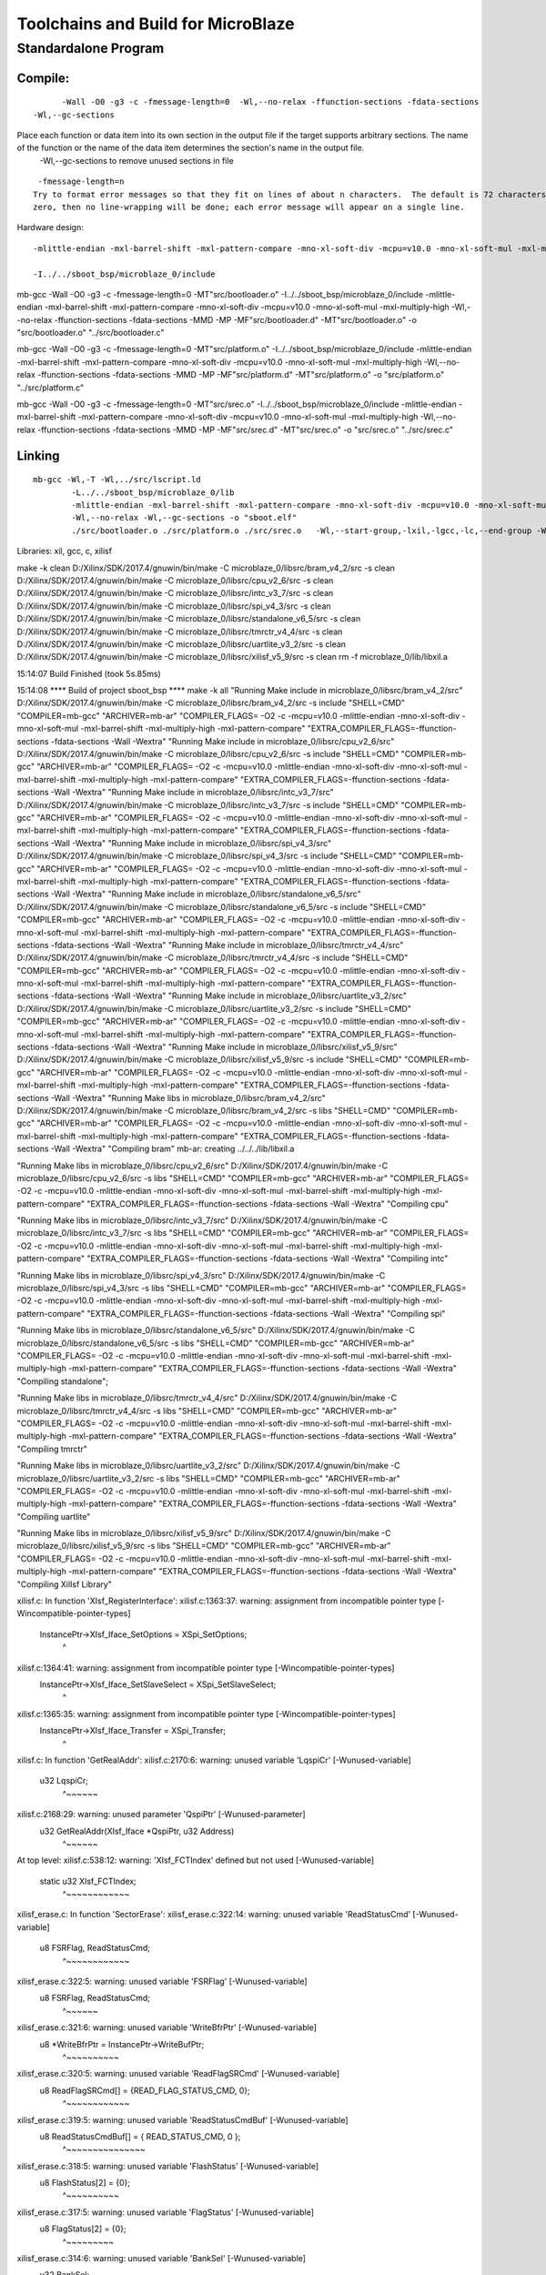 Toolchains and Build for MicroBlaze
#######################################

Standardalone Program
=======================

Compile:
---------------
::

	-Wall -O0 -g3 -c -fmessage-length=0  -Wl,--no-relax -ffunction-sections -fdata-sections
  -Wl,--gc-sections 
  
Place each function or data item into its own section in the output file if the target supports arbitrary sections. The name of the function or the name of the data item determines the section's name in the output file. 
	 -Wl,--gc-sections to remove unused sections in file

::

	-fmessage-length=n
       Try to format error messages so that they fit on lines of about n characters.  The default is 72 characters for g++ and 0 for the rest of the front ends supported by GCC.  If n is
       zero, then no line-wrapping will be done; each error message will appear on a single line.
	
Hardware design:

::

	-mlittle-endian -mxl-barrel-shift -mxl-pattern-compare -mno-xl-soft-div -mcpu=v10.0 -mno-xl-soft-mul -mxl-multiply-high  

	-I../../sboot_bsp/microblaze_0/include

mb-gcc -Wall -O0 -g3 -c -fmessage-length=0 -MT"src/bootloader.o" -I../../sboot_bsp/microblaze_0/include -mlittle-endian -mxl-barrel-shift -mxl-pattern-compare -mno-xl-soft-div -mcpu=v10.0 -mno-xl-soft-mul -mxl-multiply-high -Wl,--no-relax -ffunction-sections -fdata-sections -MMD -MP -MF"src/bootloader.d" -MT"src/bootloader.o" -o "src/bootloader.o" "../src/bootloader.c"

mb-gcc -Wall -O0 -g3 -c -fmessage-length=0 -MT"src/platform.o" -I../../sboot_bsp/microblaze_0/include -mlittle-endian -mxl-barrel-shift -mxl-pattern-compare -mno-xl-soft-div -mcpu=v10.0 -mno-xl-soft-mul -mxl-multiply-high -Wl,--no-relax -ffunction-sections -fdata-sections -MMD -MP -MF"src/platform.d" -MT"src/platform.o" -o "src/platform.o" "../src/platform.c"

mb-gcc -Wall -O0 -g3 -c -fmessage-length=0 -MT"src/srec.o" -I../../sboot_bsp/microblaze_0/include -mlittle-endian -mxl-barrel-shift -mxl-pattern-compare -mno-xl-soft-div -mcpu=v10.0 -mno-xl-soft-mul -mxl-multiply-high -Wl,--no-relax -ffunction-sections -fdata-sections -MMD -MP -MF"src/srec.d" -MT"src/srec.o" -o "src/srec.o" "../src/srec.c"



Linking
-----------------

::

  mb-gcc -Wl,-T -Wl,../src/lscript.ld 
	  -L../../sboot_bsp/microblaze_0/lib 
	  -mlittle-endian -mxl-barrel-shift -mxl-pattern-compare -mno-xl-soft-div -mcpu=v10.0 -mno-xl-soft-mul -mxl-multiply-high 
	  -Wl,--no-relax -Wl,--gc-sections -o "sboot.elf"  
	  ./src/bootloader.o ./src/platform.o ./src/srec.o   -Wl,--start-group,-lxil,-lgcc,-lc,--end-group -Wl,--start-group,-lxilisf,-lxil,-lgcc,-lc,--end-group


Libraries: xil, gcc, c, xilisf


make -k clean 
D:/Xilinx/SDK/2017.4/gnuwin/bin/make -C microblaze_0/libsrc/bram_v4_2/src -s clean 
D:/Xilinx/SDK/2017.4/gnuwin/bin/make -C microblaze_0/libsrc/cpu_v2_6/src -s clean 
D:/Xilinx/SDK/2017.4/gnuwin/bin/make -C microblaze_0/libsrc/intc_v3_7/src -s clean 
D:/Xilinx/SDK/2017.4/gnuwin/bin/make -C microblaze_0/libsrc/spi_v4_3/src -s clean 
D:/Xilinx/SDK/2017.4/gnuwin/bin/make -C microblaze_0/libsrc/standalone_v6_5/src -s clean 
D:/Xilinx/SDK/2017.4/gnuwin/bin/make -C microblaze_0/libsrc/tmrctr_v4_4/src -s clean 
D:/Xilinx/SDK/2017.4/gnuwin/bin/make -C microblaze_0/libsrc/uartlite_v3_2/src -s clean 
D:/Xilinx/SDK/2017.4/gnuwin/bin/make -C microblaze_0/libsrc/xilisf_v5_9/src -s clean 
rm -f microblaze_0/lib/libxil.a

15:14:07 Build Finished (took 5s.85ms)

15:14:08 **** Build of project sboot_bsp ****
make -k all 
"Running Make include in microblaze_0/libsrc/bram_v4_2/src"
D:/Xilinx/SDK/2017.4/gnuwin/bin/make -C microblaze_0/libsrc/bram_v4_2/src -s include  "SHELL=CMD" "COMPILER=mb-gcc" "ARCHIVER=mb-ar" "COMPILER_FLAGS= -O2 -c -mcpu=v10.0 -mlittle-endian -mno-xl-soft-div -mno-xl-soft-mul -mxl-barrel-shift -mxl-multiply-high -mxl-pattern-compare" "EXTRA_COMPILER_FLAGS=-ffunction-sections -fdata-sections -Wall -Wextra"
"Running Make include in microblaze_0/libsrc/cpu_v2_6/src"
D:/Xilinx/SDK/2017.4/gnuwin/bin/make -C microblaze_0/libsrc/cpu_v2_6/src -s include  "SHELL=CMD" "COMPILER=mb-gcc" "ARCHIVER=mb-ar" "COMPILER_FLAGS= -O2 -c -mcpu=v10.0 -mlittle-endian -mno-xl-soft-div -mno-xl-soft-mul -mxl-barrel-shift -mxl-multiply-high -mxl-pattern-compare" "EXTRA_COMPILER_FLAGS=-ffunction-sections -fdata-sections -Wall -Wextra"
"Running Make include in microblaze_0/libsrc/intc_v3_7/src"
D:/Xilinx/SDK/2017.4/gnuwin/bin/make -C microblaze_0/libsrc/intc_v3_7/src -s include  "SHELL=CMD" "COMPILER=mb-gcc" "ARCHIVER=mb-ar" "COMPILER_FLAGS= -O2 -c -mcpu=v10.0 -mlittle-endian -mno-xl-soft-div -mno-xl-soft-mul -mxl-barrel-shift -mxl-multiply-high -mxl-pattern-compare" "EXTRA_COMPILER_FLAGS=-ffunction-sections -fdata-sections -Wall -Wextra"
"Running Make include in microblaze_0/libsrc/spi_v4_3/src"
D:/Xilinx/SDK/2017.4/gnuwin/bin/make -C microblaze_0/libsrc/spi_v4_3/src -s include  "SHELL=CMD" "COMPILER=mb-gcc" "ARCHIVER=mb-ar" "COMPILER_FLAGS= -O2 -c -mcpu=v10.0 -mlittle-endian -mno-xl-soft-div -mno-xl-soft-mul -mxl-barrel-shift -mxl-multiply-high -mxl-pattern-compare" "EXTRA_COMPILER_FLAGS=-ffunction-sections -fdata-sections -Wall -Wextra"
"Running Make include in microblaze_0/libsrc/standalone_v6_5/src"
D:/Xilinx/SDK/2017.4/gnuwin/bin/make -C microblaze_0/libsrc/standalone_v6_5/src -s include  "SHELL=CMD" "COMPILER=mb-gcc" "ARCHIVER=mb-ar" "COMPILER_FLAGS= -O2 -c -mcpu=v10.0 -mlittle-endian -mno-xl-soft-div -mno-xl-soft-mul -mxl-barrel-shift -mxl-multiply-high -mxl-pattern-compare" "EXTRA_COMPILER_FLAGS=-ffunction-sections -fdata-sections -Wall -Wextra"
"Running Make include in microblaze_0/libsrc/tmrctr_v4_4/src"
D:/Xilinx/SDK/2017.4/gnuwin/bin/make -C microblaze_0/libsrc/tmrctr_v4_4/src -s include  "SHELL=CMD" "COMPILER=mb-gcc" "ARCHIVER=mb-ar" "COMPILER_FLAGS= -O2 -c -mcpu=v10.0 -mlittle-endian -mno-xl-soft-div -mno-xl-soft-mul -mxl-barrel-shift -mxl-multiply-high -mxl-pattern-compare" "EXTRA_COMPILER_FLAGS=-ffunction-sections -fdata-sections -Wall -Wextra"
"Running Make include in microblaze_0/libsrc/uartlite_v3_2/src"
D:/Xilinx/SDK/2017.4/gnuwin/bin/make -C microblaze_0/libsrc/uartlite_v3_2/src -s include  "SHELL=CMD" "COMPILER=mb-gcc" "ARCHIVER=mb-ar" "COMPILER_FLAGS= -O2 -c -mcpu=v10.0 -mlittle-endian -mno-xl-soft-div -mno-xl-soft-mul -mxl-barrel-shift -mxl-multiply-high -mxl-pattern-compare" "EXTRA_COMPILER_FLAGS=-ffunction-sections -fdata-sections -Wall -Wextra"
"Running Make include in microblaze_0/libsrc/xilisf_v5_9/src"
D:/Xilinx/SDK/2017.4/gnuwin/bin/make -C microblaze_0/libsrc/xilisf_v5_9/src -s include  "SHELL=CMD" "COMPILER=mb-gcc" "ARCHIVER=mb-ar" "COMPILER_FLAGS= -O2 -c -mcpu=v10.0 -mlittle-endian -mno-xl-soft-div -mno-xl-soft-mul -mxl-barrel-shift -mxl-multiply-high -mxl-pattern-compare" "EXTRA_COMPILER_FLAGS=-ffunction-sections -fdata-sections -Wall -Wextra"
"Running Make libs in microblaze_0/libsrc/bram_v4_2/src"
D:/Xilinx/SDK/2017.4/gnuwin/bin/make -C microblaze_0/libsrc/bram_v4_2/src -s libs  "SHELL=CMD" "COMPILER=mb-gcc" "ARCHIVER=mb-ar" "COMPILER_FLAGS= -O2 -c -mcpu=v10.0 -mlittle-endian -mno-xl-soft-div -mno-xl-soft-mul -mxl-barrel-shift -mxl-multiply-high -mxl-pattern-compare" "EXTRA_COMPILER_FLAGS=-ffunction-sections -fdata-sections -Wall -Wextra"
"Compiling bram"
mb-ar: creating ../../../lib/libxil.a


"Running Make libs in microblaze_0/libsrc/cpu_v2_6/src"
D:/Xilinx/SDK/2017.4/gnuwin/bin/make -C microblaze_0/libsrc/cpu_v2_6/src -s libs  "SHELL=CMD" "COMPILER=mb-gcc" "ARCHIVER=mb-ar" "COMPILER_FLAGS= -O2 -c -mcpu=v10.0 -mlittle-endian -mno-xl-soft-div -mno-xl-soft-mul -mxl-barrel-shift -mxl-multiply-high -mxl-pattern-compare" "EXTRA_COMPILER_FLAGS=-ffunction-sections -fdata-sections -Wall -Wextra"
"Compiling cpu"

"Running Make libs in microblaze_0/libsrc/intc_v3_7/src"
D:/Xilinx/SDK/2017.4/gnuwin/bin/make -C microblaze_0/libsrc/intc_v3_7/src -s libs  "SHELL=CMD" "COMPILER=mb-gcc" "ARCHIVER=mb-ar" "COMPILER_FLAGS= -O2 -c -mcpu=v10.0 -mlittle-endian -mno-xl-soft-div -mno-xl-soft-mul -mxl-barrel-shift -mxl-multiply-high -mxl-pattern-compare" "EXTRA_COMPILER_FLAGS=-ffunction-sections -fdata-sections -Wall -Wextra"
"Compiling intc"

"Running Make libs in microblaze_0/libsrc/spi_v4_3/src"
D:/Xilinx/SDK/2017.4/gnuwin/bin/make -C microblaze_0/libsrc/spi_v4_3/src -s libs  "SHELL=CMD" "COMPILER=mb-gcc" "ARCHIVER=mb-ar" "COMPILER_FLAGS= -O2 -c -mcpu=v10.0 -mlittle-endian -mno-xl-soft-div -mno-xl-soft-mul -mxl-barrel-shift -mxl-multiply-high -mxl-pattern-compare" "EXTRA_COMPILER_FLAGS=-ffunction-sections -fdata-sections -Wall -Wextra"
"Compiling spi"

"Running Make libs in microblaze_0/libsrc/standalone_v6_5/src"
D:/Xilinx/SDK/2017.4/gnuwin/bin/make -C microblaze_0/libsrc/standalone_v6_5/src -s libs  "SHELL=CMD" "COMPILER=mb-gcc" "ARCHIVER=mb-ar" "COMPILER_FLAGS= -O2 -c -mcpu=v10.0 -mlittle-endian -mno-xl-soft-div -mno-xl-soft-mul -mxl-barrel-shift -mxl-multiply-high -mxl-pattern-compare" "EXTRA_COMPILER_FLAGS=-ffunction-sections -fdata-sections -Wall -Wextra"
"Compiling standalone";

"Running Make libs in microblaze_0/libsrc/tmrctr_v4_4/src"
D:/Xilinx/SDK/2017.4/gnuwin/bin/make -C microblaze_0/libsrc/tmrctr_v4_4/src -s libs  "SHELL=CMD" "COMPILER=mb-gcc" "ARCHIVER=mb-ar" "COMPILER_FLAGS= -O2 -c -mcpu=v10.0 -mlittle-endian -mno-xl-soft-div -mno-xl-soft-mul -mxl-barrel-shift -mxl-multiply-high -mxl-pattern-compare" "EXTRA_COMPILER_FLAGS=-ffunction-sections -fdata-sections -Wall -Wextra"
"Compiling tmrctr"

"Running Make libs in microblaze_0/libsrc/uartlite_v3_2/src"
D:/Xilinx/SDK/2017.4/gnuwin/bin/make -C microblaze_0/libsrc/uartlite_v3_2/src -s libs  "SHELL=CMD" "COMPILER=mb-gcc" "ARCHIVER=mb-ar" "COMPILER_FLAGS= -O2 -c -mcpu=v10.0 -mlittle-endian -mno-xl-soft-div -mno-xl-soft-mul -mxl-barrel-shift -mxl-multiply-high -mxl-pattern-compare" "EXTRA_COMPILER_FLAGS=-ffunction-sections -fdata-sections -Wall -Wextra"
"Compiling uartlite"



"Running Make libs in microblaze_0/libsrc/xilisf_v5_9/src"
D:/Xilinx/SDK/2017.4/gnuwin/bin/make -C microblaze_0/libsrc/xilisf_v5_9/src -s libs  "SHELL=CMD" "COMPILER=mb-gcc" "ARCHIVER=mb-ar" "COMPILER_FLAGS= -O2 -c -mcpu=v10.0 -mlittle-endian -mno-xl-soft-div -mno-xl-soft-mul -mxl-barrel-shift -mxl-multiply-high -mxl-pattern-compare" "EXTRA_COMPILER_FLAGS=-ffunction-sections -fdata-sections -Wall -Wextra"
"Compiling XilIsf Library"

xilisf.c: In function 'XIsf_RegisterInterface':
xilisf.c:1363:37: warning: assignment from incompatible pointer type [-Wincompatible-pointer-types]
  InstancePtr->XIsf_Iface_SetOptions = XSpi_SetOptions;
                                     ^
xilisf.c:1364:41: warning: assignment from incompatible pointer type [-Wincompatible-pointer-types]
  InstancePtr->XIsf_Iface_SetSlaveSelect = XSpi_SetSlaveSelect;
                                         ^
xilisf.c:1365:35: warning: assignment from incompatible pointer type [-Wincompatible-pointer-types]
  InstancePtr->XIsf_Iface_Transfer = XSpi_Transfer;
                                   ^
xilisf.c: In function 'GetRealAddr':
xilisf.c:2170:6: warning: unused variable 'LqspiCr' [-Wunused-variable]
  u32 LqspiCr;
      ^~~~~~~
xilisf.c:2168:29: warning: unused parameter 'QspiPtr' [-Wunused-parameter]
 u32 GetRealAddr(XIsf_Iface *QspiPtr, u32 Address)
                             ^~~~~~~
At top level:
xilisf.c:538:12: warning: 'XIsf_FCTIndex' defined but not used [-Wunused-variable]
 static u32 XIsf_FCTIndex;
            ^~~~~~~~~~~~~
xilisf_erase.c: In function 'SectorErase':
xilisf_erase.c:322:14: warning: unused variable 'ReadStatusCmd' [-Wunused-variable]
  u8 FSRFlag, ReadStatusCmd;
              ^~~~~~~~~~~~~
xilisf_erase.c:322:5: warning: unused variable 'FSRFlag' [-Wunused-variable]
  u8 FSRFlag, ReadStatusCmd;
     ^~~~~~~
xilisf_erase.c:321:6: warning: unused variable 'WriteBfrPtr' [-Wunused-variable]
  u8 *WriteBfrPtr = InstancePtr->WriteBufPtr;
      ^~~~~~~~~~~
xilisf_erase.c:320:5: warning: unused variable 'ReadFlagSRCmd' [-Wunused-variable]
  u8 ReadFlagSRCmd[] = {READ_FLAG_STATUS_CMD, 0};
     ^~~~~~~~~~~~~
xilisf_erase.c:319:5: warning: unused variable 'ReadStatusCmdBuf' [-Wunused-variable]
  u8 ReadStatusCmdBuf[] = { READ_STATUS_CMD, 0 };
     ^~~~~~~~~~~~~~~~
xilisf_erase.c:318:5: warning: unused variable 'FlashStatus' [-Wunused-variable]
  u8 FlashStatus[2] = {0};
     ^~~~~~~~~~~
xilisf_erase.c:317:5: warning: unused variable 'FlagStatus' [-Wunused-variable]
  u8 FlagStatus[2] = {0};
     ^~~~~~~~~~
xilisf_erase.c:314:6: warning: unused variable 'BankSel' [-Wunused-variable]
  u32 BankSel;
      ^~~~~~~
xilisf_erase.c:313:5: warning: unused variable 'Mode' [-Wunused-variable]
  u8 Mode;
     ^~~~
xilisf_erase.c: In function 'SubSectorErase':
xilisf_erase.c:566:14: warning: unused variable 'ReadStatusCmd' [-Wunused-variable]
  u8 FSRFlag, ReadStatusCmd;
              ^~~~~~~~~~~~~
xilisf_erase.c:566:5: warning: unused variable 'FSRFlag' [-Wunused-variable]
  u8 FSRFlag, ReadStatusCmd;
     ^~~~~~~
xilisf_erase.c:565:6: warning: unused variable 'WriteBfrPtr' [-Wunused-variable]
  u8 *WriteBfrPtr = InstancePtr->WriteBufPtr;
      ^~~~~~~~~~~
xilisf_erase.c:564:5: warning: unused variable 'ReadFlagSRCmd' [-Wunused-variable]
  u8 ReadFlagSRCmd[] = {READ_FLAG_STATUS_CMD, 0};
     ^~~~~~~~~~~~~
xilisf_erase.c:563:5: warning: unused variable 'ReadStatusCmdBuf' [-Wunused-variable]
  u8 ReadStatusCmdBuf[] = { READ_STATUS_CMD, 0 };
     ^~~~~~~~~~~~~~~~
xilisf_erase.c:562:5: warning: unused variable 'FlashStatus' [-Wunused-variable]
  u8 FlashStatus[2] = {0};
     ^~~~~~~~~~~
xilisf_erase.c:561:5: warning: unused variable 'FlagStatus' [-Wunused-variable]
  u8 FlagStatus[2] = {0};
     ^~~~~~~~~~
xilisf_erase.c:558:6: warning: unused variable 'BankSel' [-Wunused-variable]
  u32 BankSel;
      ^~~~~~~
xilisf_erase.c:557:5: warning: unused variable 'Mode' [-Wunused-variable]
  u8 Mode;
     ^~~~
xilisf_read.c: In function 'ReadData':
xilisf_read.c:434:6: warning: unused variable 'TempByteCnt' [-Wunused-variable]
  u32 TempByteCnt = LocalByteCnt;
      ^~~~~~~~~~~
xilisf_read.c:430:5: warning: unused variable 'ShiftSize' [-Wunused-variable]
  u8 ShiftSize;
     ^~~~~~~~~
xilisf_read.c:429:6: warning: unused variable 'BufferIndex' [-Wunused-variable]
  u32 BufferIndex;
      ^~~~~~~~~~~
xilisf_read.c:425:6: warning: unused variable 'BankSel' [-Wunused-variable]
  u32 BankSel;
      ^~~~~~~
xilisf_read.c:424:5: warning: unused variable 'Mode' [-Wunused-variable]
  u8 Mode;
     ^~~~
xilisf_read.c: In function 'FastReadData':
xilisf_read.c:660:6: warning: unused variable 'TempByteCnt' [-Wunused-variable]
  u32 TempByteCnt = LocalByteCnt;
      ^~~~~~~~~~~
xilisf_read.c:656:5: warning: unused variable 'ShiftSize' [-Wunused-variable]
  u8 ShiftSize;
     ^~~~~~~~~
xilisf_read.c:655:6: warning: unused variable 'BufferIndex' [-Wunused-variable]
  u32 BufferIndex;
      ^~~~~~~~~~~
xilisf_read.c:652:6: warning: unused variable 'BankSel' [-Wunused-variable]
  u32 BankSel;
      ^~~~~~~
xilisf_read.c:649:5: warning: unused variable 'Mode' [-Wunused-variable]
  u8 Mode;
     ^~~~
xilisf_write.c: In function 'WriteData':
xilisf_write.c:451:5: warning: unused variable 'ReadFlagSRCmd' [-Wunused-variable]
  u8 ReadFlagSRCmd[] = {READ_FLAG_STATUS_CMD, 0};
     ^~~~~~~~~~~~~
xilisf_write.c:450:5: warning: unused variable 'ReadStatusCmdBuf' [-Wunused-variable]
  u8 ReadStatusCmdBuf[] = { READ_STATUS_CMD, 0 };
     ^~~~~~~~~~~~~~~~
xilisf_write.c:438:5: warning: unused variable 'FlashStatus' [-Wunused-variable]
  u8 FlashStatus[2] = {0};
     ^~~~~~~~~~~
xilisf_write.c:437:5: warning: unused variable 'FlagStatus' [-Wunused-variable]
  u8 FlagStatus[2] = {0};
     ^~~~~~~~~~
xilisf_write.c:434:6: warning: unused variable 'BankSel' [-Wunused-variable]
  u32 BankSel;
      ^~~~~~~
xilisf_write.c:432:5: warning: unused variable 'Mode' [-Wunused-variable]
  u8 Mode;
     ^~~~
'Finished building libraries'

15:14:13 Build Finished (took 5s.848ms)
